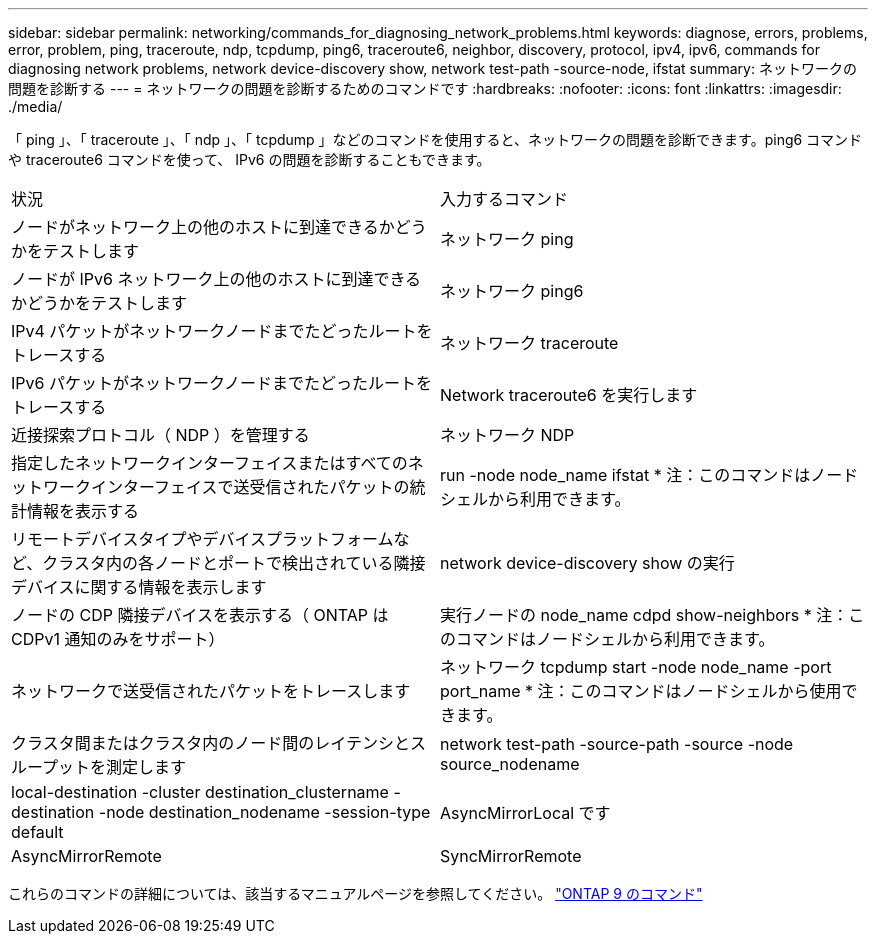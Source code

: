 ---
sidebar: sidebar 
permalink: networking/commands_for_diagnosing_network_problems.html 
keywords: diagnose, errors, problems, error, problem, ping, traceroute, ndp, tcpdump, ping6, traceroute6, neighbor, discovery, protocol, ipv4, ipv6, commands for diagnosing network problems, network device-discovery show, network test-path -source-node, ifstat 
summary: ネットワークの問題を診断する 
---
= ネットワークの問題を診断するためのコマンドです
:hardbreaks:
:nofooter: 
:icons: font
:linkattrs: 
:imagesdir: ./media/


[role="lead"]
「 ping 」、「 traceroute 」、「 ndp 」、「 tcpdump 」などのコマンドを使用すると、ネットワークの問題を診断できます。ping6 コマンドや traceroute6 コマンドを使って、 IPv6 の問題を診断することもできます。

|===


| 状況 | 入力するコマンド 


| ノードがネットワーク上の他のホストに到達できるかどうかをテストします | ネットワーク ping 


| ノードが IPv6 ネットワーク上の他のホストに到達できるかどうかをテストします | ネットワーク ping6 


| IPv4 パケットがネットワークノードまでたどったルートをトレースする | ネットワーク traceroute 


| IPv6 パケットがネットワークノードまでたどったルートをトレースする | Network traceroute6 を実行します 


| 近接探索プロトコル（ NDP ）を管理する | ネットワーク NDP 


| 指定したネットワークインターフェイスまたはすべてのネットワークインターフェイスで送受信されたパケットの統計情報を表示する | run -node node_name ifstat * 注：このコマンドはノードシェルから利用できます。 


| リモートデバイスタイプやデバイスプラットフォームなど、クラスタ内の各ノードとポートで検出されている隣接デバイスに関する情報を表示します | network device-discovery show の実行 


| ノードの CDP 隣接デバイスを表示する（ ONTAP は CDPv1 通知のみをサポート） | 実行ノードの node_name cdpd show-neighbors * 注：このコマンドはノードシェルから利用できます。 


| ネットワークで送受信されたパケットをトレースします | ネットワーク tcpdump start -node node_name -port port_name * 注：このコマンドはノードシェルから使用できます。 


| クラスタ間またはクラスタ内のノード間のレイテンシとスループットを測定します | network test-path -source-path -source -node source_nodename 


| local-destination -cluster destination_clustername -destination -node destination_nodename -session-type default | AsyncMirrorLocal です 


| AsyncMirrorRemote | SyncMirrorRemote 
|===
これらのコマンドの詳細については、該当するマニュアルページを参照してください。 http://docs.netapp.com/ontap-9/topic/com.netapp.doc.dot-cm-cmpr/GUID-5CB10C70-AC11-41C0-8C16-B4D0DF916E9B.html["ONTAP 9 のコマンド"^]
